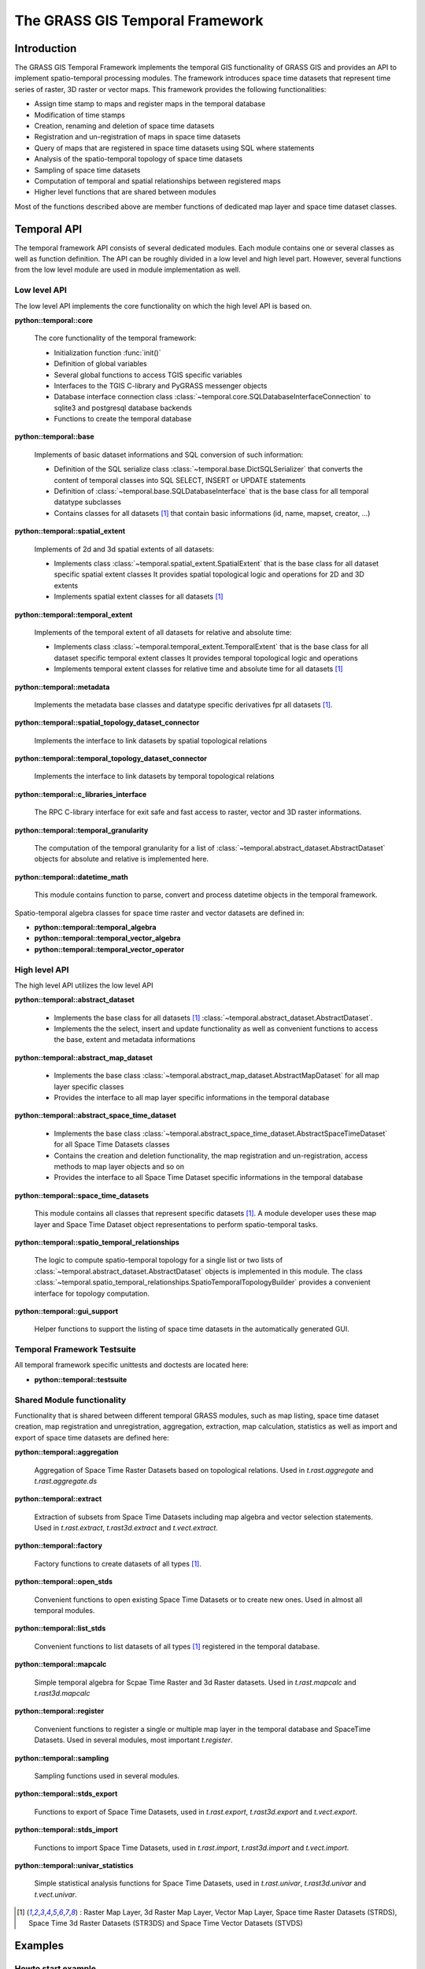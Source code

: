 The GRASS GIS Temporal Framework
================================

Introduction
------------

The GRASS GIS Temporal Framework implements the temporal GIS functionality of GRASS GIS
and provides an API to implement spatio-temporal processing modules. The framework 
introduces space time datasets that represent time series of raster, 3D raster or vector maps.
This framework provides the following functionalities:

- Assign time stamp to maps and register maps in the temporal database
- Modification of time stamps
- Creation, renaming and deletion of space time datasets
- Registration and un-registration of maps in space time datasets
- Query of maps that are registered in space time datasets using SQL where statements
- Analysis of the spatio-temporal topology of space time datasets
- Sampling of space time datasets
- Computation of temporal and spatial relationships between registered maps
- Higher level functions that are shared between modules

Most of the functions described above are member functions of dedicated map layer and space time dataset classes.

Temporal API
------------

The temporal framework API consists of several dedicated modules. Each module contains one or several classes
as well as function definition. The API can be roughly divided in a low level and high level part. However, several
functions from the low level module are used in module implementation as well.


Low level API
*************

The low level API implements the core functionality on which the high level API is based on.

**python::temporal::core**

    The core functionality of the temporal framework:

    - Initialization function :func:`init()`
    - Definition of global variables
    - Several global functions to access TGIS specific variables
    - Interfaces to the TGIS C-library and PyGRASS messenger objects
    - Database interface connection class :class:`~temporal.core.SQLDatabaseInterfaceConnection` to sqlite3 and postgresql
      database backends
    - Functions to create the temporal database

**python::temporal::base**

    Implements of basic dataset informations and SQL conversion of such information:

    - Definition of the SQL serialize class :class:`~temporal.base.DictSQLSerializer` that converts the content of temporal
      classes into SQL SELECT, INSERT or UPDATE statements
    - Definition of :class:`~temporal.base.SQLDatabaseInterface` that is the base class for all temporal datatype subclasses
    - Contains classes for all datasets [#allds]_ that contain
      basic informations (id, name, mapset, creator, ...)

**python::temporal::spatial_extent**

    Implements of 2d and 3d spatial extents of all datasets:

    - Implements class :class:`~temporal.spatial_extent.SpatialExtent` that is the base class for all dataset specific spatial extent classes
      It provides spatial topological logic and operations for 2D and 3D extents
    - Implements spatial extent classes for all datasets [#allds]_

**python::temporal::temporal_extent**

    Implements of the temporal extent of all datasets for relative and absolute time:

    - Implements class :class:`~temporal.temporal_extent.TemporalExtent` that is the base class for all dataset specific temporal extent classes
      It provides temporal topological logic and operations
    - Implements temporal extent classes for relative time and absolute time for
      all datasets [#allds]_

**python::temporal::metadata**

    Implements the metadata base classes and datatype specific derivatives fpr all datasets [#allds]_.

**python::temporal::spatial_topology_dataset_connector**

    Implements the interface to link datasets by spatial topological relations

**python::temporal::temporal_topology_dataset_connector**

    Implements the interface to link datasets by temporal topological relations

**python::temporal::c_libraries_interface**

    The RPC C-library interface for exit safe and fast access to raster, vector and 3D raster informations.

**python::temporal::temporal_granularity**

    The computation of the temporal granularity for a list
    of :class:`~temporal.abstract_dataset.AbstractDataset` objects for absolute and relative is implemented here.

**python::temporal::datetime_math**

    This module contains function to parse, convert and process datetime objects
    in the temporal framework.

Spatio-temporal algebra classes for space time raster and vector datasets are defined in:

- **python::temporal::temporal_algebra**
- **python::temporal::temporal_vector_algebra**
- **python::temporal::temporal_vector_operator**

High level API
**************

The high level API utilizes the low level API

**python::temporal::abstract_dataset**

    - Implements the base class for all datasets [#allds]_ :class:`~temporal.abstract_dataset.AbstractDataset`.
    - Implements the the select, insert and update functionality as well as
      convenient functions to access the base, extent and metadata informations

**python::temporal::abstract_map_dataset**

    - Implements the base class :class:`~temporal.abstract_map_dataset.AbstractMapDataset` for all map layer specific classes
    - Provides the interface to all map layer specific informations in the temporal database

**python::temporal::abstract_space_time_dataset**

    - Implements the base class :class:`~temporal.abstract_space_time_dataset.AbstractSpaceTimeDataset` for all Space Time Datasets classes
    - Contains the creation and deletion functionality, the map registration and un-registration,
      access methods to map layer objects and so on
    - Provides the interface to all Space Time Dataset specific informations in the temporal database

**python::temporal::space_time_datasets**

    This module contains all classes that represent specific datasets [#allds]_. A module developer uses these
    map layer and Space Time Dataset object representations to perform spatio-temporal tasks.


**python::temporal::spatio_temporal_relationships**

    The logic to compute spatio-temporal topology for a single list or two lists of :class:`~temporal.abstract_dataset.AbstractDataset` objects
    is implemented in this module.
    The class :class:`~temporal.spatio_temporal_relationships.SpatioTemporalTopologyBuilder` provides a convenient
    interface for topology computation.

**python::temporal::gui_support**

    Helper functions to support the listing of space time datasets in the automatically generated GUI.

Temporal Framework Testsuite
****************************

All temporal framework specific unittests and doctests are located here:

- **python::temporal::testsuite**


Shared Module functionality
***************************

Functionality that is shared between different temporal GRASS modules, such as
map listing, space time dataset creation, map registration and unregistration, 
aggregation, extraction, map calculation, statistics as well as import and export of 
space time datasets are defined here:

**python::temporal::aggregation**

    Aggregation of Space Time Raster Datasets based on topological relations. 
    Used in *t.rast.aggregate* and *t.rast.aggregate.ds*

**python::temporal::extract**

    Extraction of subsets from Space Time Datasets including map algebra and vector selection statements. 
    Used in *t.rast.extract*, *t.rast3d.extract* and *t.vect.extract*.

**python::temporal::factory**

    Factory functions to create datasets of all types [#allds]_.

**python::temporal::open_stds**

    Convenient functions to open existing Space Time Datasets or to create new ones. Used in almost all temporal modules.

**python::temporal::list_stds**

    Convenient functions to list datasets of all types [#allds]_ registered in the temporal database.

**python::temporal::mapcalc**

    Simple temporal algebra for Scpae Time Raster and 3d Raster datasets. Used in *t.rast.mapcalc* and *t.rast3d.mapcalc*

**python::temporal::register**

    Convenient functions to register a single or multiple map layer in the temporal database and
    SpaceTime Datasets. Used in several modules, most important *t.register*.

**python::temporal::sampling**

    Sampling functions used in several modules.

**python::temporal::stds_export**

    Functions to export of Space Time Datasets, used in *t.rast.export*, *t.rast3d.export* and *t.vect.export*.

**python::temporal::stds_import**

    Functions to import Space Time Datasets, used in *t.rast.import*, *t.rast3d.import* and *t.vect.import*.

**python::temporal::univar_statistics**

    Simple statistical analysis functions for Space Time Datasets, used in *t.rast.univar*, *t.rast3d.univar*
    and *t.vect.univar*.


.. [#allds] : Raster Map Layer, 3d Raster Map Layer, Vector Map Layer, Space time Raster Datasets (STRDS),
              Space Time 3d Raster Datasets (STR3DS) and Space Time Vector Datasets (STVDS)

Examples
--------

Howto start example
*******************

This simple example shows how to open a space time raster dataset
to access its registered maps.

.. code-block:: python

    # Lets import the temporal framework and
    # the script framework
    import grass.temporal as tgis
    import grass.script as grass

    # Make sure the temporal database exists
    # and set the temporal GIS environment
    tgis.init()

    # We create the temporal database interface for fast processing
    dbif = tgis.SQLDatabaseInterfaceConnection()
    dbif.connect()

    # The id of a space time raster dataset is build from its name and its mapset
    id = "test@PERMANENT"

    # We create a space time raster dataset object 
    strds = tgis.SpaceTimeRasterDataset(id)

    # Check if the space time raster dataset is in the temporal database
    if strds.is_in_db(dbif=dbif) == False:
        dbif.close()
        grass.fatal(_("Space time %s dataset <%s> not found") % (
            strds.get_new_map_instance(None).get_type(), id))

    # Fill the object with the content from the temporal database
    strds.select(dbif=dbif)

    # Print informations about the space time raster dataset to stdout
    strds.print_info()

    # Get all maps that are registered in the strds and print
    # informations about the maps to stdout
    maps = strds.get_registered_maps_as_objects(dbif=dbif)

    # We iterate over the temporal sorted map list
    for map in maps:
        # We fill the map object with the content 
        # from the temporal database. We use the existing
        # database connection, otherwise a new connection 
        # will be established for each map object 
        # which slows the processing down
        map.select(dbif=dbif)
        map.print_info()

    # Close the database connection
    dbif.close()


Creation of a space time dataset
********************************

This example shows howto create a space time dataset. The code is generic and works
for different space time datasets (raster, 3D raster and vector): 

.. code-block:: python

    # Lets import the temporal framework and
    # the script framework
    import grass.temporal as tgis
    import grass.script as grass

    # The id of the new space time dataset
    id="test@PERMANENT"
    # The title of the new space time dataset
    title="This is a test dataset" 
    # The description of the space time dataset
    description="The description"
    # The type of the space time dataset (strds, str3ds or stvds)
    type="strds"
    # The temporal type of the space time dataset (absolute or relative)
    temporal_type="absolute"

    # Make sure the temporal database exists
    # and set the temporal GIS environment
    tgis.init()

    # We use the dataset factory to create an new space time dataset instance of a specific type
    stds = tgis.dataset_factory(type, id)

    # We need a dtabase connection to insert the content of the space time dataset
    dbif = tgis.SQLDatabaseInterfaceConnection()
    dbif.connect()

    # First we check if the dataset is already in the database
    if stds.is_in_db(dbif=dbif) and overwrite == False:
        dbif.close()
        grass.fatal(_("Space time %s dataset <%s> is already in the database. "
                        "Use the overwrite flag.") %
                    (stds.get_new_map_instance(None).get_type(), name))

    # We delete the exiting dataset and create a new one in case we are allowed to overwrite it
    if stds.is_in_db(dbif=dbif) and overwrite == True:
        grass.warning(_("Overwrite space time %s dataset <%s> "
                        "and unregister all maps.") %
                    (stds.get_new_map_instance(None).get_type(), name))
        stds.delete(dbif=dbif)
        stds = stds.get_new_instance(id)

    # We set the initial values. This function also created the command history.
    stds.set_initial_values(temporal_type=temporaltype, semantic_type="mean",
                            title=title, description=description)
                            
    # Now we can insert the new space time dataset in the database
    stds.insert(dbif=dbif)

    # Close the database connection
    dbif.close()


Temporal shifting
*****************

.. code-block:: python

    import grass.script as grass
    import grass.temporal as tgis

    id="test@PERMANENT"
    type="strds"

    # Make sure the temporal database exists
    tgis.init()

    dbif = tgis.SQLDatabaseInterfaceConnection()
    dbif.connect()

    stds = tgis.dataset_factory(type, id)

    if stds.is_in_db(dbif) == False:
        dbif.close()
        grass.fatal(_("Space time dataset <%s> not found in temporal database") % (id))

    stds.select(dbif=dbif)

    stds.snap(dbif=dbif)

    stds.update_command_string(dbif=dbif)
    dbif.close()


:Authors: Soeren Gebbert

:TODO: add more documentation

